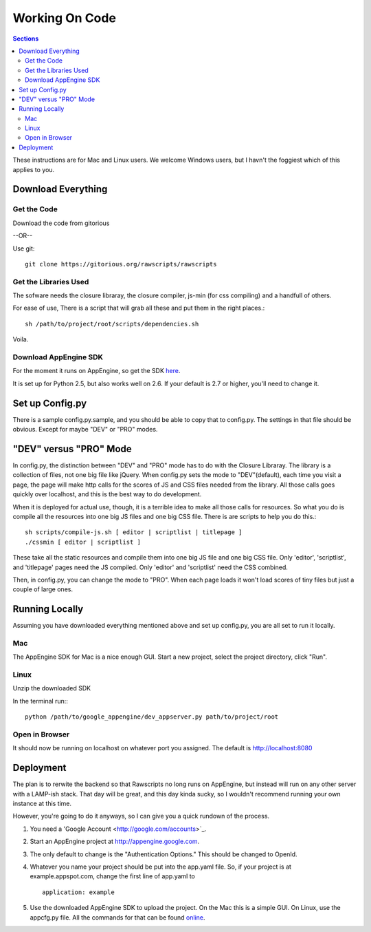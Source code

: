 .. _working-on-code:

==========================
 Working On Code
==========================

.. contents:: Sections
   :local:

These instructions are for Mac and Linux users. We welcome Windows
users, but I havn't the foggiest which of this applies to you.

Download Everything
===================

Get the Code
------------

Download the code from gitorious

--OR--

Use git::

    git clone https://gitorious.org/rawscripts/rawscripts

Get the Libraries Used
----------------------

The sofware needs the closure libraray, the closure compiler, js-min
(for css compiling) and a handfull of others.

For ease of use, There is a script that will grab all these and put
them in the right places.::

    sh /path/to/project/root/scripts/dependencies.sh

Voila.

Download AppEngine SDK
----------------------

For the moment it runs on AppEngine, so get the SDK `here 
<http://code.google.com/appengine/downloads.html#Google_App_Engine_SDK_for_Python>`_.

It is set up for Python 2.5, but also works well on 2.6. If your
default is 2.7 or higher, you'll need to change it.

Set up Config.py
================

There is a sample config.py.sample, and you should be able to copy
that to config.py. The settings in that file should be obvious. Except for maybe "DEV" or "PRO" modes.

"DEV" versus "PRO" Mode
=======================

In config.py, the distinction between "DEV" and "PRO" mode has to do
with the Closure Libraray. The library is a collection of files, not
one big file like jQuery. When config.py sets the mode to
"DEV"(default), each time you visit a page, the page will make http
calls for the scores of JS and CSS files needed from the library. All
those calls goes quickly over localhost, and this is the best way to
do development.

When it is deployed for actual use, though, it is a terrible idea to
make all those calls for resources. So what you do is compile all the
resources into one big JS files and one big CSS file. There is are
scripts to help you do this.::

    sh scripts/compile-js.sh [ editor | scriptlist | titlepage ]
    ./cssmin [ editor | scriptlist ]

These take all the static resources and compile them into one big JS
file and one big CSS file. Only 'editor', 'scriptlist', and
'titlepage' pages need the JS compiled. Only 'editor' and 'scriptlist'
need the CSS combined.

Then, in config.py, you can change the mode to "PRO". When each page
loads it won't load scores of tiny files but just a couple of large
ones.

Running Locally
===============

Assuming you have downloaded everything mentioned above and set up
config.py, you are all set to run it locally.

Mac
---

The AppEngine SDK for Mac is a nice enough GUI. Start a new project,
select the project directory, click "Run". 


Linux
-----
Unzip the downloaded SDK

In the terminal run:::

    python /path/to/google_appengine/dev_appserver.py path/to/project/root

Open in Browser
---------------

It should now be running on localhost on whatever port you
assigned. The default is http://localhost:8080

.. _deployment:

Deployment
==========

The plan is to rerwite the backend so that Rawscripts no long runs on
AppEngine, but instead will run on any other server with a LAMP-ish
stack. That day will be great, and this day kinda sucky, so I wouldn't
recommend running your own instance at this time.

However, you're going to do it anyways, so I can give you a quick
rundown of the process.

#. You need a 'Google Account <http://google.com/accounts>`_.
#. Start an AppEngine project at http://appengine.google.com. 
#. The only default to change is the "Authentication Options." This should be changed to OpenId.
#. Whatever you name your project should be put into the app.yaml file. So, if your project is at example.appspot.com, change the first line of app.yaml to ::

    application: example

#. Use the downloaded AppEngine SDK to upload the project. On the Mac this is a simple GUI. On Linux, use the appcfg.py file. All the commands for that can be found `online <http://code.google.com/appengine/docs/python/tools/uploadinganapp.html>`_.
